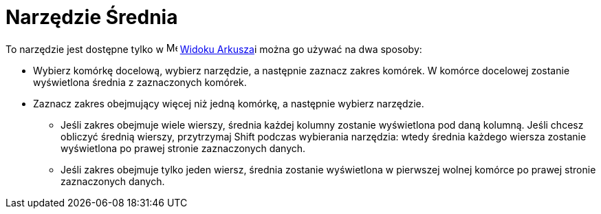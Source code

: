 = Narzędzie Średnia
:page-en: tools/Mean
ifdef::env-github[:imagesdir: /en/modules/ROOT/assets/images]

To narzędzie jest dostępne tylko w image:16px-Menu_view_spreadsheet.svg.png[Menu view
spreadsheet.svg,width=16,height=16] xref:/Widok_Arkusza.adoc[Widoku Arkusza]i można go używać na dwa sposoby:

* Wybierz komórkę docelową, wybierz narzędzie, a następnie zaznacz zakres komórek. W komórce docelowej zostanie wyświetlona średnia z zaznaczonych komórek.
* Zaznacz zakres obejmujący więcej niż jedną komórkę, a następnie wybierz narzędzie. 
** Jeśli zakres obejmuje wiele wierszy, średnia każdej kolumny zostanie wyświetlona pod daną kolumną.
   Jeśli chcesz obliczyć średnią wierszy, przytrzymaj [.kcode]#Shift# podczas wybierania narzędzia: wtedy średnia każdego wiersza zostanie wyświetlona po prawej stronie zaznaczonych danych.
** Jeśli zakres obejmuje tylko jeden wiersz, średnia zostanie wyświetlona w pierwszej wolnej komórce po prawej stronie zaznaczonych danych.


